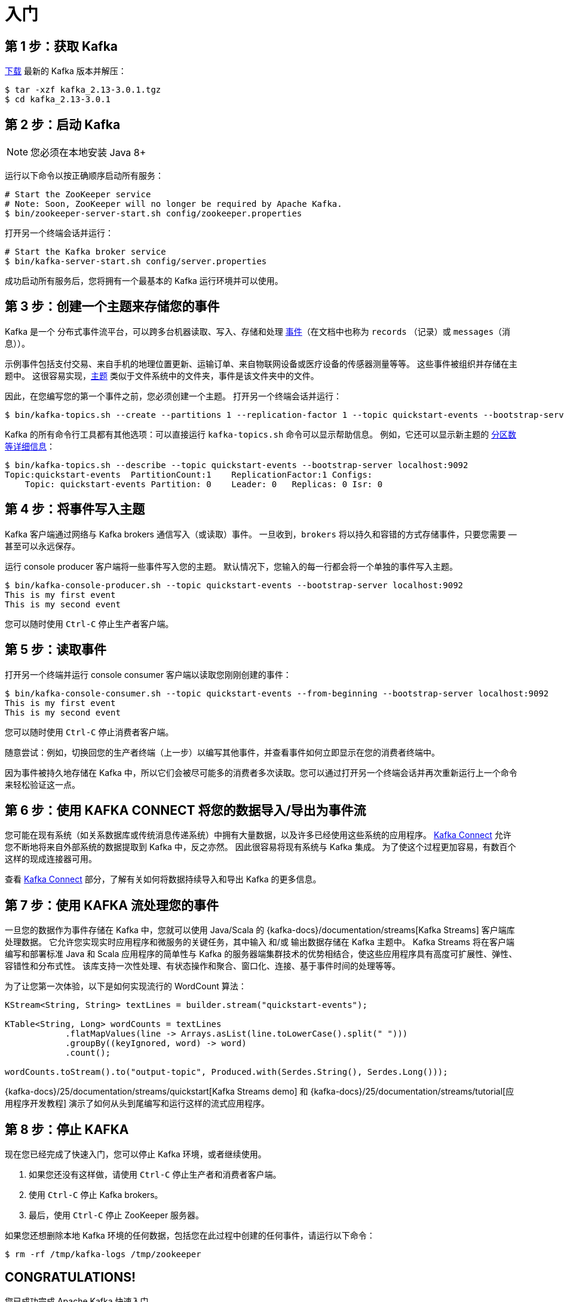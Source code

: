 [[kafka-quickstart]]
= 入门

[[kafka-quickstart-download]]
== 第 1 步：获取 Kafka

https://www.apache.org/dyn/closer.cgi?path=/kafka/2.8.0/kafka_2.13-2.8.0.tgz[下载] 最新的 Kafka 版本并解压：

[source,shell]
----
$ tar -xzf kafka_2.13-3.0.1.tgz
$ cd kafka_2.13-3.0.1
----

[[kafka-quickstart-startserver]]
== 第 2 步：启动 Kafka

NOTE: 您必须在本地安装 Java 8+

运行以下命令以按正确顺序启动所有服务：

[source,shell]
----
# Start the ZooKeeper service
# Note: Soon, ZooKeeper will no longer be required by Apache Kafka.
$ bin/zookeeper-server-start.sh config/zookeeper.properties
----

打开另一个终端会话并运行：

[source,shell]
----
# Start the Kafka broker service
$ bin/kafka-server-start.sh config/server.properties
----

成功启动所有服务后，您将拥有一个最基本的 Kafka 运行环境并可以使用。

[[kafka-quickstart-createtopic]]
== 第 3 步：创建一个主题来存储您的事件

Kafka 是一个 `分布式事件流平台`，可以跨多台机器读取、写入、存储和处理 <<kafka-messages,事件>>（在文档中也称为 `records` （记录）或 `messages`（消息））。

示例事件包括支付交易、来自手机的地理位置更新、运输订单、来自物联网设备或医疗设备的传感器测量等等。 这些事件被组织并存储在主题中。 这很容易实现，<<kafka-intro-concepts-and-terms,主题>> 类似于文件系统中的文件夹，事件是该文件夹中的文件。

因此，在您编写您的第一个事件之前，您必须创建一个主题。 打开另一个终端会话并运行：

[source,shell]
----
$ bin/kafka-topics.sh --create --partitions 1 --replication-factor 1 --topic quickstart-events --bootstrap-server localhost:9092
----

Kafka 的所有命令行工具都有其他选项：可以直接运行 `kafka-topics.sh` 命令可以显示帮助信息。 例如，它还可以显示新主题的 <<kafka-intro-concepts-and-terms,分区数等详细信息>>：

[source,shell]
----
$ bin/kafka-topics.sh --describe --topic quickstart-events --bootstrap-server localhost:9092
Topic:quickstart-events  PartitionCount:1    ReplicationFactor:1 Configs:
    Topic: quickstart-events Partition: 0    Leader: 0   Replicas: 0 Isr: 0
----

[[kafka-quickstart-send]]
== 第 4 步：将事件写入主题

Kafka 客户端通过网络与 Kafka brokers 通信写入（或读取）事件。 一旦收到，`brokers` 将以持久和容错的方式存储事件，只要您需要 — 甚至可以永远保存。

运行  console producer 客户端将一些事件写入您的主题。 默认情况下，您输入的每一行都会将一个单独的事件写入主题。

[source,shell]
----
$ bin/kafka-console-producer.sh --topic quickstart-events --bootstrap-server localhost:9092
This is my first event
This is my second event
----

您可以随时使用 `Ctrl-C` 停止生产者客户端。

[[kafka-quickstart-consume]]
== 第 5 步：读取事件

打开另一个终端并运行 console consumer 客户端以读取您刚刚创建的事件：

[source,shell]
----
$ bin/kafka-console-consumer.sh --topic quickstart-events --from-beginning --bootstrap-server localhost:9092
This is my first event
This is my second event
----

您可以随时使用 `Ctrl-C` 停止消费者客户端。

随意尝试：例如，切换回您的生产者终端（上一步）以编写其他事件，并查看事件如何立即显示在您的消费者终端中。

因为事件被持久地存储在 Kafka 中，所以它们会被尽可能多的消费者多次读取。您可以通过打开另一个终端会话并再次重新运行上一个命令来轻松验证这一点。

[[kafka-quickstart-kafkaconnect]]
== 第 6 步：使用 KAFKA CONNECT 将您的数据导入/导出为事件流

您可能在现有系统（如关系数据库或传统消息传递系统）中拥有大量数据，以及许多已经使用这些系统的应用程序。 <<kafka-connect,Kafka Connect>> 允许您不断地将来自外部系统的数据提取到 Kafka 中，反之亦然。
因此很容易将现有系统与 Kafka 集成。 为了使这个过程更加容易，有数百个这样的现成连接器可用。

查看 <<kafka-connect,Kafka Connect>> 部分，了解有关如何将数据持续导入和导出 Kafka 的更多信息。

[[kafka-quickstart-kafkastreams]]
== 第 7 步：使用 KAFKA 流处理您的事件

一旦您的数据作为事件存储在 Kafka 中，您就可以使用 Java/Scala 的 {kafka-docs}/documentation/streams[Kafka Streams] 客户端库处理数据。 它允许您实现实时应用程序和微服务的关键任务，其中输入 和/或 输出数据存储在 Kafka 主题中。
Kafka Streams 将在客户端编写和部署标准 Java 和 Scala 应用程序的简单性与 Kafka 的服务器端集群技术的优势相结合，使这些应用程序具有高度可扩展性、弹性、容错性和分布式性。
该库支持一次性处理、有状态操作和聚合、窗口化、连接、基于事件时间的处理等等。

为了让您第一次体验，以下是如何实现流行的 WordCount 算法：

[source,shell]
----
KStream<String, String> textLines = builder.stream("quickstart-events");

KTable<String, Long> wordCounts = textLines
            .flatMapValues(line -> Arrays.asList(line.toLowerCase().split(" ")))
            .groupBy((keyIgnored, word) -> word)
            .count();

wordCounts.toStream().to("output-topic", Produced.with(Serdes.String(), Serdes.Long()));
----

{kafka-docs}/25/documentation/streams/quickstart[Kafka Streams demo] 和 {kafka-docs}/25/documentation/streams/tutorial[应用程序开发教程] 演示了如何从头到尾编写和运行这样的流式应用程序。

[[kafka-quickstart-kafkaterminate]]
== 第 8 步：停止 KAFKA

现在您已经完成了快速入门，您可以停止 Kafka 环境，或者继续使用。

. 如果您还没有这样做，请使用 `Ctrl-C` 停止生产者和消费者客户端。
. 使用 `Ctrl-C` 停止 Kafka brokers。
. 最后，使用 `Ctrl-C` 停止 ZooKeeper 服务器。

如果您还想删除本地 Kafka 环境的任何数据，包括您在此过程中创建的任何事件，请运行以下命令：

[source,shell]
----
$ rm -rf /tmp/kafka-logs /tmp/zookeeper
----

[[kafka-quickstart-kafkacongrats]]
== CONGRATULATIONS!

您已成功完成 Apache Kafka 快速入门。

要了解更多信息，我们建议执行以下后续步骤：

. 通读 <<kafka-intro,简介>>，了解 Kafka 在高层次上的工作原理、主要概念以及与其他技术的比较。 要更详细地了解 Kafka，请 <<kafka,参阅文档>>。
. 浏览 {kafka-docs}/powered-by[用例]，了解我们全球社区中的其他用户如何从 Kafka 中获得价值。
. 加入 {kafka-docs}/events[当地的 Kafka 聚会小组]，https://kafka-summit.org/past-events/[观看 Kafka 峰会]（Kafka 社区的主要会议）的演讲。